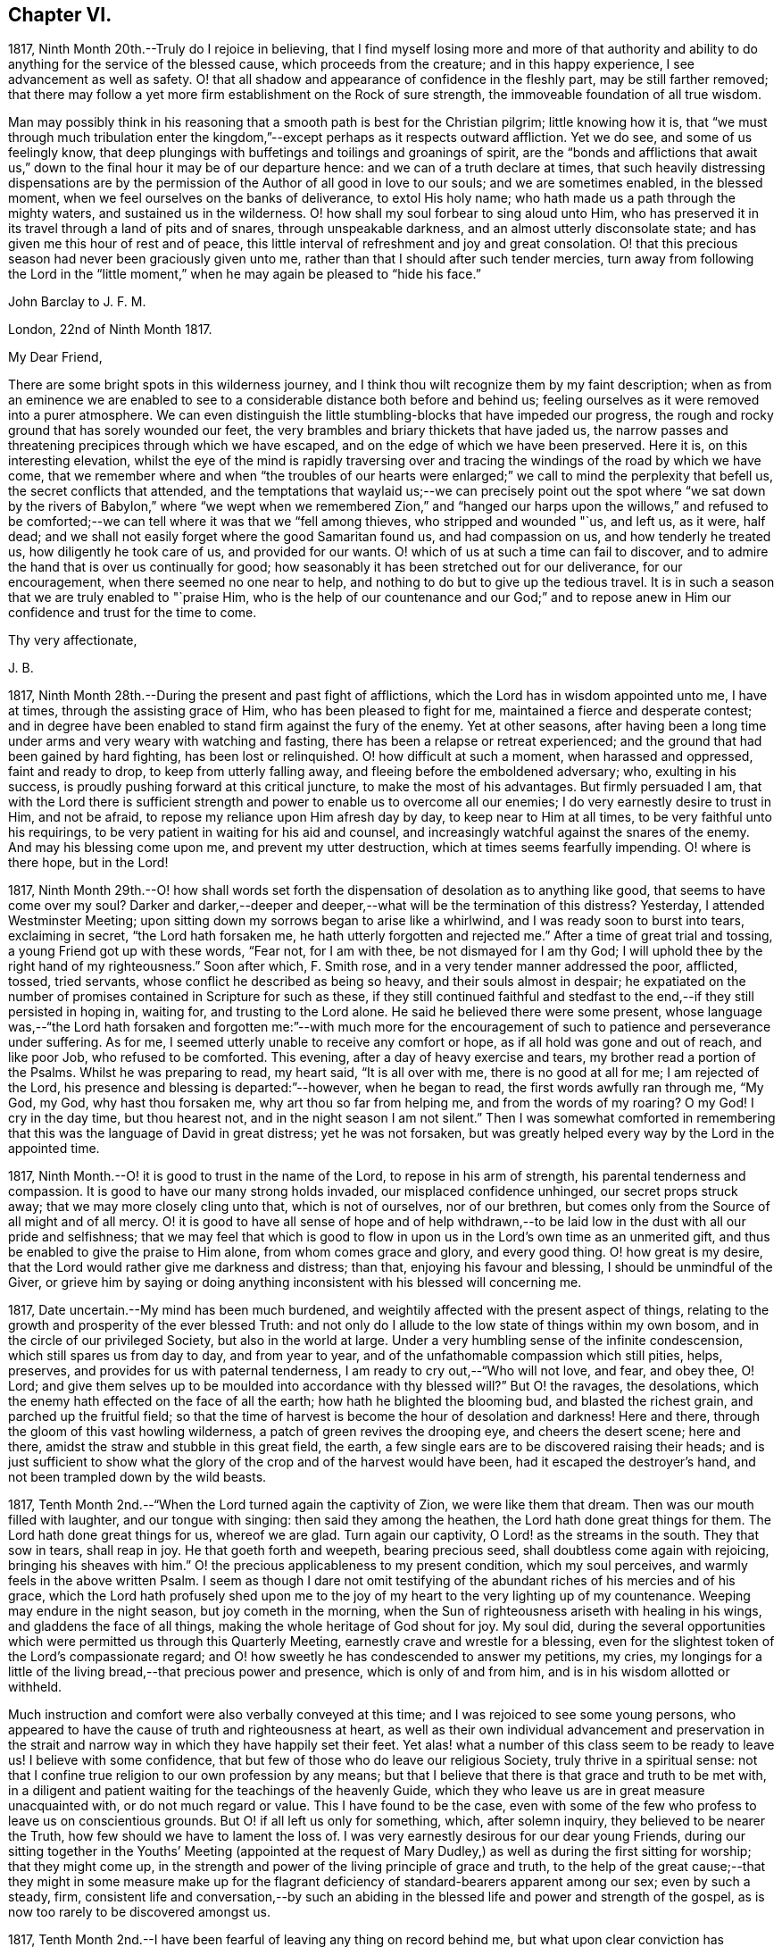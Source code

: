== Chapter VI.

1817, Ninth Month 20th.--Truly do I rejoice in believing,
that I find myself losing more and more of that authority and ability
to do anything for the service of the blessed cause,
which proceeds from the creature; and in this happy experience,
I see advancement as well as safety.
O! that all shadow and appearance of confidence in the fleshly part,
may be still farther removed;
that there may follow a yet more firm establishment on the Rock of sure strength,
the immoveable foundation of all true wisdom.

Man may possibly think in his reasoning that a smooth
path is best for the Christian pilgrim;
little knowing how it is,
that "`we must through much tribulation enter the kingdom,`"--except
perhaps as it respects outward affliction.
Yet we do see, and some of us feelingly know,
that deep plungings with buffetings and toilings and groanings of spirit,
are the "`bonds and afflictions that await us,`" down to
the final hour it may be of our departure hence:
and we can of a truth declare at times,
that such heavily distressing dispensations are by the permission
of the Author of all good in love to our souls;
and we are sometimes enabled, in the blessed moment,
when we feel ourselves on the banks of deliverance, to extol His holy name;
who hath made us a path through the mighty waters, and sustained us in the wilderness.
O! how shall my soul forbear to sing aloud unto Him,
who has preserved it in its travel through a land of pits and of snares,
through unspeakable darkness, and an almost utterly disconsolate state;
and has given me this hour of rest and of peace,
this little interval of refreshment and joy and great consolation.
O! that this precious season had never been graciously given unto me,
rather than that I should after such tender mercies,
turn away from following the Lord in the "`little moment,`"
when he may again be pleased to "`hide his face.`"

John Barclay to J. F. M.

London, 22nd of Ninth Month 1817.

My Dear Friend,

There are some bright spots in this wilderness journey,
and I think thou wilt recognize them by my faint description;
when as from an eminence we are enabled to see to
a considerable distance both before and behind us;
feeling ourselves as it were removed into a purer atmosphere.
We can even distinguish the little stumbling-blocks that have impeded our progress,
the rough and rocky ground that has sorely wounded our feet,
the very brambles and briary thickets that have jaded us,
the narrow passes and threatening precipices through which we have escaped,
and on the edge of which we have been preserved.
Here it is, on this interesting elevation,
whilst the eye of the mind is rapidly traversing over and
tracing the windings of the road by which we have come,
that we remember where and when "`the troubles of our hearts were
enlarged;`" we call to mind the perplexity that befell us,
the secret conflicts that attended,
and the temptations that waylaid us;--we can precisely point out the spot
where "`we sat down by the rivers of Babylon,`" where "`we wept when we
remembered Zion,`" and "`hanged our harps upon the willows,`" and refused
to be comforted;--we can tell where it was that we "`fell among thieves,
who stripped and wounded "`us, and left us, as it were, half dead;
and we shall not easily forget where the good Samaritan found us,
and had compassion on us, and how tenderly he treated us,
how diligently he took care of us, and provided for our wants.
O! which of us at such a time can fail to discover,
and to admire the hand that is over us continually for good;
how seasonably it has been stretched out for our deliverance, for our encouragement,
when there seemed no one near to help,
and nothing to do but to give up the tedious travel.
It is in such a season that we are truly enabled to "`praise Him,
who is the help of our countenance and our God;`" and to repose
anew in Him our confidence and trust for the time to come.

Thy very affectionate,

J+++.+++ B.

1817, Ninth Month 28th.--During the present and past fight of afflictions,
which the Lord has in wisdom appointed unto me, I have at times,
through the assisting grace of Him, who has been pleased to fight for me,
maintained a fierce and desperate contest;
and in degree have been enabled to stand firm against the fury of the enemy.
Yet at other seasons,
after having been a long time under arms and very weary with watching and fasting,
there has been a relapse or retreat experienced;
and the ground that had been gained by hard fighting, has been lost or relinquished.
O! how difficult at such a moment, when harassed and oppressed, faint and ready to drop,
to keep from utterly falling away, and fleeing before the emboldened adversary; who,
exulting in his success, is proudly pushing forward at this critical juncture,
to make the most of his advantages.
But firmly persuaded I am,
that with the Lord there is sufficient strength and
power to enable us to overcome all our enemies;
I do very earnestly desire to trust in Him, and not be afraid,
to repose my reliance upon Him afresh day by day, to keep near to Him at all times,
to be very faithful unto his requirings,
to be very patient in waiting for his aid and counsel,
and increasingly watchful against the snares of the enemy.
And may his blessing come upon me, and prevent my utter destruction,
which at times seems fearfully impending.
O! where is there hope, but in the Lord!

1817,
Ninth Month 29th.--O! how shall words set forth the
dispensation of desolation as to anything like good,
that seems to have come over my soul?
Darker and darker,--deeper and deeper,--what will be the termination of this distress?
Yesterday, I attended Westminster Meeting;
upon sitting down my sorrows began to arise like a whirlwind,
and I was ready soon to burst into tears, exclaiming in secret,
"`the Lord hath forsaken me, he hath utterly forgotten and rejected me.`"
After a time of great trial and tossing, a young Friend got up with these words,
"`Fear not, for I am with thee, be not dismayed for I am thy God;
I will uphold thee by the right hand of my righteousness.`"
Soon after which, F. Smith rose, and in a very tender manner addressed the poor,
afflicted, tossed, tried servants, whose conflict he described as being so heavy,
and their souls almost in despair;
he expatiated on the number of promises contained in Scripture for such as these,
if they still continued faithful and stedfast to
the end,--if they still persisted in hoping in,
waiting for, and trusting to the Lord alone.
He said he believed there were some present,
whose language was,--"`the Lord hath forsaken and forgotten me:`"--with much
more for the encouragement of such to patience and perseverance under suffering.
As for me, I seemed utterly unable to receive any comfort or hope,
as if all hold was gone and out of reach, and like poor Job, who refused to be comforted.
This evening, after a day of heavy exercise and tears,
my brother read a portion of the Psalms.
Whilst he was preparing to read, my heart said, "`It is all over with me,
there is no good at all for me; I am rejected of the Lord,
his presence and blessing is departed:`"--however, when he began to read,
the first words awfully ran through me, "`My God, my God, why hast thou forsaken me,
why art thou so far from helping me, and from the words of my roaring?
O my God!
I cry in the day time, but thou hearest not, and in the night season I am not silent.`"
Then I was somewhat comforted in remembering that
this was the language of David in great distress;
yet he was not forsaken,
but was greatly helped every way by the Lord in the appointed time.

1817, Ninth Month.--O! it is good to trust in the name of the Lord,
to repose in his arm of strength, his parental tenderness and compassion.
It is good to have our many strong holds invaded, our misplaced confidence unhinged,
our secret props struck away; that we may more closely cling unto that,
which is not of ourselves, nor of our brethren,
but comes only from the Source of all might and of all mercy.
O! it is good to have all sense of hope and of help withdrawn,--to
be laid low in the dust with all our pride and selfishness;
that we may feel that which is good to flow in upon
us in the Lord`'s own time as an unmerited gift,
and thus be enabled to give the praise to Him alone, from whom comes grace and glory,
and every good thing.
O! how great is my desire, that the Lord would rather give me darkness and distress;
than that, enjoying his favour and blessing, I should be unmindful of the Giver,
or grieve him by saying or doing anything inconsistent
with his blessed will concerning me.

1817, Date uncertain.--My mind has been much burdened,
and weightily affected with the present aspect of things,
relating to the growth and prosperity of the ever blessed Truth:
and not only do I allude to the low state of things within my own bosom,
and in the circle of our privileged Society, but also in the world at large.
Under a very humbling sense of the infinite condescension,
which still spares us from day to day, and from year to year,
and of the unfathomable compassion which still pities, helps, preserves,
and provides for us with paternal tenderness,
I am ready to cry out,--"`Who will not love, and fear, and obey thee, O! Lord;
and give them selves up to be moulded into accordance with thy blessed will?`"
But O! the ravages, the desolations,
which the enemy hath effected on the face of all the earth;
how hath he blighted the blooming bud, and blasted the richest grain,
and parched up the fruitful field;
so that the time of harvest is become the hour of desolation and darkness!
Here and there, through the gloom of this vast howling wilderness,
a patch of green revives the drooping eye, and cheers the desert scene; here and there,
amidst the straw and stubble in this great field, the earth,
a few single ears are to be discovered raising their heads;
and is just sufficient to show what the glory of
the crop and of the harvest would have been,
had it escaped the destroyer`'s hand, and not been trampled down by the wild beasts.

1817, Tenth Month 2nd.--"`When the Lord turned again the captivity of Zion,
we were like them that dream.
Then was our mouth filled with laughter, and our tongue with singing:
then said they among the heathen, the Lord hath done great things for them.
The Lord hath done great things for us, whereof we are glad.
Turn again our captivity, O Lord! as the streams in the south.
They that sow in tears, shall reap in joy.
He that goeth forth and weepeth, bearing precious seed,
shall doubtless come again with rejoicing, bringing his sheaves with him.`"
O! the precious applicableness to my present condition, which my soul perceives,
and warmly feels in the above written Psalm.
I seem as though I dare not omit testifying of the
abundant riches of his mercies and of his grace,
which the Lord hath profusely shed upon me to the joy of
my heart to the very lighting up of my countenance.
Weeping may endure in the night season, but joy cometh in the morning,
when the Sun of righteousness ariseth with healing in his wings,
and gladdens the face of all things, making the whole heritage of God shout for joy.
My soul did,
during the several opportunities which were permitted us through this Quarterly Meeting,
earnestly crave and wrestle for a blessing,
even for the slightest token of the Lord`'s compassionate regard;
and O! how sweetly he has condescended to answer my petitions, my cries,
my longings for a little of the living bread,--that precious power and presence,
which is only of and from him, and is in his wisdom allotted or withheld.

Much instruction and comfort were also verbally conveyed at this time;
and I was rejoiced to see some young persons,
who appeared to have the cause of truth and righteousness at heart,
as well as their own individual advancement and preservation in the strait
and narrow way in which they have happily set their feet.
Yet alas! what a number of this class seem to be ready to leave us!
I believe with some confidence, that but few of those who do leave our religious Society,
truly thrive in a spiritual sense:
not that I confine true religion to our own profession by any means;
but that I believe that there is that grace and truth to be met with,
in a diligent and patient waiting for the teachings of the heavenly Guide,
which they who leave us are in great measure unacquainted with,
or do not much regard or value.
This I have found to be the case,
even with some of the few who profess to leave us on conscientious grounds.
But O! if all left us only for something, which, after solemn inquiry,
they believed to be nearer the Truth, how few should we have to lament the loss of.
I was very earnestly desirous for our dear young Friends,
during our sitting together in the Youths`' Meeting (appointed at the
request of Mary Dudley,) as well as during the first sitting for worship;
that they might come up,
in the strength and power of the living principle of grace and truth,
to the help of the great cause;--that they might in some measure make up for
the flagrant deficiency of standard-bearers apparent among our sex;
even by such a steady, firm,
consistent life and conversation,--by such an abiding in
the blessed life and power and strength of the gospel,
as is now too rarely to be discovered amongst us.

1817, Tenth Month 2nd.--I have been fearful of leaving any thing on record behind me,
but what upon clear conviction has appeared to be right;
and have often seen the necessity of looking as closely
to what is thus committed to paper,
as to any thing that may be said or done, it being my earnest desire,
that nothing may even in secret be done or said,
but what will bear the test of being brought to light.
It may seem to many, who have not hitherto been much, if at all,
brought under the reducing and refining power of Truth,
that such heavy exercises as have been permitted to come upon me,
and as have come upon others,
are nothing but the effects of a weak mind and a bewildered imagination;
and such may not enter into any under standing or feeling of these trials,
which are described in such strong terms.
These may be yet more surprised when they read of such sudden changes and revolutions,
as some experienced in their religious states.
Yet in the natural world, how often do we see the greatest storm preceded,
and at other times followed, by the smoothest calmest weather.
The analogy is striking, and it may be safely concluded,
that all these reverses are designed to produce a beneficial effect.

1817, Tenth Month 17th.--About a month ago I was at a young Friend`'s house,
concerning whose zeal and sincerity in the blessed cause, I have not a doubt.
He has appeared in the ministry, I believe acceptably to Friends in general,
and is a promising, growing character.
In the course of much intimate conversation, we approached the subject of prayer.
Upon which he asked me, whether I did not think that the end which Friends had in view,
by the practice of private retirement, was vocal prayer, that is,
the outward act and attitude of kneeling down and using words.
I felt very much at this question; and an awfulness came over me, and exercise,
lest either this person or myself should be adventuring,
without taking off our shoes upon holy ground.
In replying to him, I could scarcely refrain from using the language of William Penn,
"`Words are for others, not for ourselves, nor for God, who hears not as bodies do,
but as spirits should.`"
It is the heart or soul that can alone cry acceptably through the drawings
of that Spirit which inclines to good and to the source of all good;
the mouth may speak out of the very abundance of the heart:--there is nothing however,
in words as such, nor in outward silence as such.
So that our prayers are none the better for being clothed in words,
nor the less likely to be accepted when not clothed in words.
There may be words when none should be used,
and there may be a silence when words are called for;
and herein stands the snare which should be carefully guarded against.

John Barclay to a Friend.

London, Tenth Month 20th, 1817.

--This morning upon calling at J. S.`'s, I found Samuel Alexander within and alone,
and spent about twenty minutes pleasantly with him;
upon inquiring after the American Friends, S. A. said, they were both there,
and that Hannah Field was unwell; but that I should see Elizabeth Barker.
Upon this he left the room, and soon returned, introducing E. B.,
whom I had felt dear to me,
indeed before I saw her:--she took my hand with the affection of a near relative,
and addressed me in as moving and affecting a manner as I remember ever witnessing.
She seemed to be speaking to one, whom she believed to be under the powerful, refining,
and preparing hand of the Lord, and with whom she tenderly entered into sympathy,
under His necessary provings and purgings;
using several times the words "`dear exercised child,`" and speaking especially
of the overruling power that is to be regarded and trusted to in all our affairs,
both temporal and spiritual: and these words,
(as it were,) still ring in my ears,--"`He can bless a little,
and he can blast a great deal.`"
O! that we may all keep in the littleness, in the lowliness;
remembering what we are in the absence of our Beloved: how poor, how mean,
how unable to preserve ourselves from falling,
or to keep our souls alive to what is good;
that so we may truly know wherein our strength lies, whence our qualifications come,
how we may be what we ought to be, and how become instrumental to good in any way.

Thou knowest that I have wished, in regard to my settlement in the world,
far more earnestly to obtain the blessing which maketh truly rich,
than any other acquisition; thou art also fully aware, that,
as this blessing is annexed to obedience,
so the nearest way to partake of it in our outward affairs,
is to submit to that which may be required of us.
I am ready to think if there be any thing for me to do in the line of business,
it will be in a very humiliating way: that I must whether in business or not,
descend into a rank far below the wishes of my dear relatives and friends,
and be subject to the wants of those poorer brethren and sisters,
who are often meanly esteemed and little regarded;--that I must
thus enter into their sufferings and taste of their cup of bitters;
and thus also loudly testify against the prevailing prejudices, pride,
and luxury of this age,
but more especially against many notions and opinions
that are creeping in amongst us as a people.
O! how is the prosperity of the precious cause of Truth obstructed
and impeded;--how grievously is it suffering under some who call
themselves its friends:--"`ye are my friends,`" said our Lord,
"`if ye do that which I command you;`" ye are the friends of Truth,
who obey the dictates of Truth:--But those would rob her of her simplicity,
and have her disguise the distinguishing features of her countenance,
and cover her with their own deceitful embellishments, their own vain inventions.
But I cannot express to thee the warmth of feeling that prevails with me,
when I look around and consider the situation of that numerous class, the full, the rich,
and the gay; nor can I convey to thee the pity that I have in my heart for them:
how are they encompassed about by their own selfish,
earthly satis factions and comforts,--how are they snugly nestling themselves,
in that which is likely in the end to prove to them a bed of briars!
May we be favoured to subject our own fallible faculties and powers,
our own reason and natural understanding,
which are ever apt to busy themselves in things that
cannot rightly be brought under their decision;
that we may each ( I repeat) endeavour to sink down low and dwell low in that,
which showeth indubitably the good from the evil in all our undertakings and designs.
O! this is an attainment that comes only by a diligent
attention to the voice of the true Shepherd.

Thy very affectionate friend,

J+++.+++ B.

John Barclay to His Sister.

Tenth Month 31st, 1817.

My Dear Lydia,

Thou art very near to me in the best sense:
how precious to feel one another to be under the continual observation of One,
who cares for us and watches over us for good.
Though I have passed over some wild heaths and dry deserts since I last saw thy face,
and have been as it were, parched with thirst and panting for the water-brook,
longing also for the shadow of the great Rock in this weary land:
yet there has met me the good Samaritan, whilst I lay by the roadside,
bruised and buffeted by him who way-laid me.
O! what shall I say of all that has been done for me, by Him who had compassion on me;
how precisely can I point out the spot where he saw me as I lay:
it was even at that spot where every human help forsook me,
and every hope seemed to be taken away;--the priest and the Levite had passed by!
I have, I think, seen by experience, somewhat of the narrowness of the right path;
and in prospect (as regards myself,) I see it more and more narrow:
still have I day by day the portion of encouragement that is best for me,
the good that is convenient,
and such timely support as enables me still to struggle forward, still to journey on.

May we both be aided to look over and beyond our trials,
to the inheritance laid up for those who persevere in faith and patience to the end.
Let not thy feet slip insensibly from off the sure foundation, the Eternal Rock,
the unchangeable Truth; but often be concerned to survey thy building,
and upon what it stands;
to examine whether it be firmly fixed upon that which is immoveable,
or whether it be in any degree propped up by inferior dependence: also, inquire whether,
if outward means, aids and instruments were removed,
thy building would still with stand the inclemencies of the varied seasons.
For when the floods of affliction outwardly or inwardly
arise,--when the winds of opposition or of persecution assail,
and when the rains descend,--it may be too late for any to lay to heart these things;
for their ruin may be at the door.
The approbation, the regard, the sympathy of such as love what is good,
have required from me all the watchfulness,
all the earnest desires for preservation that I have been blessed with.
How needful then is it that our foundation be on that, in which is no variableness,
neither shadow of turning.
Thus we may come to know in whom we have believed, and to see who is our Teacher,
and to feel Him a present help in the time of need,--a shield, a tower, a rock, a refuge,
our joy and crown of glory.
I have longed that, amongst the many deceits of the enemy,
thou mayst not be taken by a very subtle one--discouragement.
O! how many have set out well, have made some strait steps with firm foot and steady eye,
have begun to show forth by some sweet fruits,
the great and marvellous power which has visited them;
yet through giving way to the wiles of the enemy,
they have let in discouragements like a flood,
which has borne down everything before them.
All unprofitable discouragement, all undue lamentation on account of frailty,
folly or disobedience may be considered to be the work of him,
who was a liar from the beginning.
We read that "`godly sorrow worketh repentance;`" and it is indeed
nothing short of an ungodly sorrow that induces despair.
O! that we may be content at such times of discouragement
to sink down with that which suffers within us;
that we may there wait in patience, in humility,
in true prostration and silence of all flesh, being determined to hope against hope,
being resigned to acquiesce in whatever may be called for.

We profess to believe, that that which is to be known of God, is manifested within;
and that there, is revealed or manifested what the Lord requireth at our hands.
I believe that we have need to exercise a daily and
hourly watching and waiting in the light,
in order to be favoured clearly to discover those things that belong to our peace.

1817,
Eleventh Month 10th.--I think I have seen the danger of young men
or women dwelling anywhere else than in the valley of humility.
Human learning, human attainments and excellencies,
I mean all those things that are obtained by the memory, judgment, reasoning powers,
and mental abilities,
separate from any immediate influence and assistance derived from
the source of all true wisdom,--these natural acquisitions and
talents are well in their places and are serviceable to us,
when kept in subjection to the pure teachings of Him,
"`who teaches`" by His Spirit "`as never man taught.`"
But when any natural faculty or talent of the mind,
or acquisition by virtue of that talent or faculty,
usurps and domineers over the little seed of the kingdom sown in the heart,
it had been better that such an enemy were cast as it were into the sea,
or utterly annihilated, than that such mischief should be done.
I have been in company with some young persons of our Society,
who have been not a little injured by giving way to pride and foolish talkativeness,
in respect to many matters, in which, though they seemed well-informed,
yet not keeping in the littleness and lowliness, they have acquitted themselves but ill,
through letting in a for ward, prating spirit.
Now, the best light in which we can view true talents and virtues,
and in which they are set off to the best advantage, is the sombre shade of humility.
For the more the frame-work is coloured, or gilt, or carved, or ornamented,
the more there is to take off the attention of the eye from the picture itself.
So that it seems to me best, for each of us to dwell in the littleness, in the lowliness;
always bearing in mind whence we are, even from the dust, and whither we shall return,
even to the dust; and that we should not forget from whence all that is good,
either immediately or mediately comes, even from the source of all good.
This would make us backward and timid at giving our judgment;
it would render us ready and willing to esteem others
better than our selves,--quick to hear,
slow to speak, slow to wrath; because we should be patient, humble,
forgiving one another, loving one another,
pitying one another;--for we should then know how frail man is.

1817, Eleventh or Twelfth Month.--The Lord ever hears and answers the prayers,
which he hath put into the hearts of those that desire to fear him.
As far as I can recollect, those daily formal repetitions of words,
in the practice of which I was brought up,
were but seldom accompanied with that which is the essence of true prayer,
viz. a reverential breathing unto the Lord,
and a longing of the soul after those things that we need.
There were times too, in which my soul did ardently crave the attainment of best things;
but then my prayers being confined to certain times and certain words,
and I being taught this restricted notion of the act,
it did not allow of the springing forth of those secret desires,
which the Lord raised in my heart;
so that these seasons wherein true prayer was begotten by Him,
who teaches when and how to pray, were not rightly availed of or profited by.

I remember that after I refrained from repeating those forms of prayer,
which were taught me in my childhood,
I was much in the habit of kneeling down and repeating extempore prayers,
by dint of my natural abilities:
this I did for some little time with great fervour of youth and eloquence,
even sometimes aloud, both morning and evening;
until the Lord opened my eyes in this respect, and gave me clearly to see,
that these attempts in my own will, way, and time, were but sparks kindled about me,
and which availed nothing with Him,
whose own sacrifices (of his own preparing and kindling) were alone acceptable.
Thus in obedience, I was made willing to be silent and seek the Lord;
who is nigh at hand, and dwells in the hearts of his people,
and is not far from any one of us, if we look for and unto Him.
This silence of all the creaturely reasoning powers was very hard to something in me,
which would be judging and questioning,--very unmeaning, did it appear;
yet durst I not forbear to meet with my Lord and Master, or to strive to meet with him,
day by day, and oftener than the day;
and frequently crying in the depth and sincerity of my heart unto Him,
that he would be pleased to show me the way to call upon him aright,
and what to pray for.
I was often in tears and lay down my head in grief upon my pillow,
fearing I should never be made sensible of true prayer,
and partake of the privilege of "`praying always.`"

The Lord did not long leave me without his blessing,
his blessed countenance and presence and comfort;
no,--he showered at times of his merciful goodness into my poor heart,
and kindled such love towards Himself, such earnest breathings after the further arising,
the glorious spreading, and increasing exaltation of His name, and power, and truth,
as enabled me truly to praise and bless His holy name,
engaged me still more to cleave unto, obey,
and follow Him in whatsoever he might require.
My soul was also filled with living warmth of love and charity towards his creature man,
whom he created in his image;
with great pity also towards such as had deviated from the path,
in which He would have had them to go,
and who had thus turned away from the Lord their leader:
an unspeakably sweet feeling of fellowship and sympathy arose in me,
towards those in whom the Lord had excited a love or desire of Himself.
Thus was true prayer in and by the true Spirit, in measure raised in my heart,
not according to the way or time which man`'s wisdom or inclination would lead and teach,
but the very contrary;--for even to this time, I am often so situated,
as not to have any words for long seasons together to utter,
either audibly or in my heart; and still more often am in dryness, distress,
and apparent desolation: yet through all I can praise the Lord.

1817,
Eleventh Month 27th.--I question whether they who go empty away from our religious meetings,
or from those gatherings of two or three in the name of the Lord Jesus,
where He himself is in the midst,
ready to heal each one of his diseases and infirmities;--I question much whether
such as go home none the better for meeting with those thus gathered together,
are not "`rich,`"--are not full,--are not satisfied, confident,
"`settled on the lees,`" sluggish and sleeping in security.
We may remember, there is a woe against "`those that are at ease in Zion.`"

It is also worthy of remark, that all those that came to Jesus, when personally on earth,
to be cured of their maladies,
were in a very opposite state to that of those of whom I have spoken above;
these were destitute, afflicted, forsaken, despised; and, what is still more,
they were sensible of their lamentable situation, their helplessness and distress;
and they knew or believed who it was,
that had power to stem the torrent of their troubles, the tide of their calamities.
"`Speak the word only,`" said one, "`and my servant shall be healed.`"
"` Believe ye that I am able to do this?`"
said Jesus to two who answered--"`Yea, Lord.`"
"`Lord I believe,`" said another, "`help thou mine unbelief.`"
So that the blessing which maketh truly rich,
shall assuredly and inevitably come down in abundance upon those,
who with a humble and a contrite heart, wait upon the Lord,
and are exercised and engaged in truth and earnestness to seek Him.
O! what a rich reward of peace at times flows into the hearts of these true disciples,
these poor publicans, these buffeted, bruised, brokenhearted little ones;
whose help is placed, and hope fixed upon Him that is mighty,
the giver of glory and grace, and of every good thing;
but whose hands are ready to hang down, their knees to smite one against the other,
and their hearts to fail, because they find not Him whom their soul loveth,
and feel not his aid "`who is able to save unto the uttermost.`"
O! these are the poor of the everlasting kingdom,
and are richer than the richest in outward mammon,
or even than the richest in good works,
(though these also will not be wanting herein,) because they are
the "`rich in faith,`" whom God hath chosen as heirs of the kingdom,
which he hath prepared for them that love him.

1817, Twelfth Month 10th.--I can look back upon many a favoured season,
many an availing prayer,--sometimes a single sigh after what was
good,--sometimes the mental eye turned in ward during a few spare
minutes of intermission or leisure from the hurry of business,
when in my father`'s banking-house; sometimes as I went and returned to and from town,
but especially before dinner.
At that particular time,
I was in the regular habit of secluding myself for a short season in private,
and either devoting that opportunity to reading the Scriptures,
or more commonly to silently seeking the Lord, and waiting upon him for support,
strength, sustenance, and what ever he saw needful for me.
After this period, the efficacy of the same spirit of dependence and reliance,
which the Lord had begotten and kept alive in me was striking;
and it has been memorable to me since,
when I was engaged in the business of an attorney`'s office, and lived at lodgings:
there the same power, as I was concerned to keep close to it,
preserved me through all the difficulties and trials that were strewed in my path.
O! what sweet First days have I spent at a disagreeable dull lodging;
what meetings have I had, what sweet meetings in the middle of the week,
when I gave up everything that stood in the way,
and thus procured liberty to attend them.
What sighs what cries unto the Lord in secret corners,
when a few minutes could be spared in the midst of the bustle, of worldly engagements:
when walking through the noisy crowded streets,
what songs unto the Lord God of all tender mercies,
who overshadowed me;--and when occasionally an afternoon was allowed me,
where in to be absent from business,
what sweet contemplative walks in the meadows and country, a few miles out of town!
But how shall I stop, or where shall I end,
in speaking of the merciful compassion of Him, who regards the prayer of the humble,
under many circumstances which I have not mentioned.
How has the Lord ever had his eye upon and over me, to turn all to good,
as long as I have regarded, trusted in, resigned myself unto, his preserving power;
when I have been enabled to say, "`I am thine, do with me what thou wilt.`"
So that surely we may never doubt but that "`whosoever
calls upon the name of the Lord shall be saved.`"

1817,
Twelfth Month 17th.--In the midst of much drought and distress
and apparent desertion which have encompassed me for a long season,
I cannot forget the grievous sufferings which the greater
part of my poor fellow creatures are daily undergoing.
O! how my heart has been this evening affected with the sight of a heap of human creatures,
nestling together under the shelter of a wall,
striving to cover each other`'s half bare limbs from the piercing cold.
Ah! ye rich, ye gay, ye proud, ye professors of good words and good works,
the charity of this starving family will sooner be accepted of their Maker than yours;
for ye of your abundance have cast the paltry pittance,
whilst they have in their wretchedness sheltered each other from the piercing cold,
and wept over each other`'s woe.
Surely, surely, (I have been ready to exclaim in my heart at this,
and at other times,) the Lord Almighty will arise for the
cry of the poor and the sighing of the needy;--surely,
he will take vengeance upon such as spend their lives in fulness
of bread and abundance of idleness,--upon such as abuse his gifts,
and forget his creatures, and shut up their bowels of compassion against their own flesh,
and do not remember the many good things which the Lord has showered upon them.
O! how heavily hath my soul been burdened, because of such who live in pleasure,
in luxury, and extravagance; and how deeply have I felt for the poor and needy.

Date uncertain, perhaps Twelfth Month, 1817.--It seems as if,
after such exercise and trouble as can scarcely be expressed to another,
I had now at length a glimpse of light thrown on the path before me,
through the free extension of abundant mercy.
Yet what a spark, what a faint flash, what a slender beam!
When I consider how easy it is, to mistake the true shinings of the heavenly star,
to listen to the whisperings of the deceitful one,
and to take them for the manifestations and leadings of the best Counsellor,
the infallible Guide;--my spirit is engaged in earnest desire,
that I may be preserved on every hand and protected from the evil.
O! how strongly does the instance of poor yet faithful Abraham, come to my mind,
whilst writing these lines; and firmly am I encouraged to believe, that He,
of whom it is said, "`faithful is He that hath called you,
who also will do it,`" even the Father of faithful Abraham,
whose tender mercies are over all his works,
and who remains even now the same unfailing source of help and strength that
ever he was,--will be near to the very least of his contrite little ones;
even those that are bowed down and bruised and buffeted.
He knows indeed who these are, though no one else may cast an eye upon them,
or esteem or regard them.
He knows their sufferings, their sighs, their tears: and O! what a sweet savour,
what an acceptable incense, arises from the hearts of these,
even though no knee be bent or mouth be opened.
Surely under the shadow of His wings,
under the blessing of the strength of His extended arm,
shall these go forth through this vast howling wilderness;
the floods and rivers shall be divided and dried up before them,
and the parched desert shall become a fruitful field.

Date unknown.--We are placed here on earth only for a season: like travellers at an inn,
we are permitted to take shelter for a night in this
frail habitation:--it is a strange place,
and has but temporary and middling accommodations; and all the comfort it affords,
is far inferior to the abundance,
which we have to expect will be dealt to us in our Father`'s mansion, our heavenly home.
None of those numerous objects which we see around, rightly belong to us;
they are not our property, strictly speaking;
but are lent to us for the supply of our necessities, for our comfort,
for the right enjoyment of them.
I have often wished that this view of life might occasionally occupy our minds.
Let us consider what would be some of the consequences of taking such a view of life,
as I have ventured to point out.
Let us see what ought properly to follow,
from the establishment of such a principle as this,
that the earth we inhabit is not our rest,
that we are but pilgrims and wanderers upon the face of it,
that none of those things which our senses can perceive, are our own;
but that we are only for a time permitted the use of them: how could we,
with this principle in sight, abuse those innumerable blessings,
which the great Giver of every good and perfect gift, has been pleased to bestow;
how could we do otherwise than apply all those natural things,
which are in mercy provided for us, to the purposes for which they were intended.
Then among many other good effects there would be no servile
and degrading obedience to custom and fashion;
but such simplicity in our way of living, such denial of what ever is superfluous,
expensive, useless, or productive of injury to the mind,
as is now scarcely thought of or understood.
